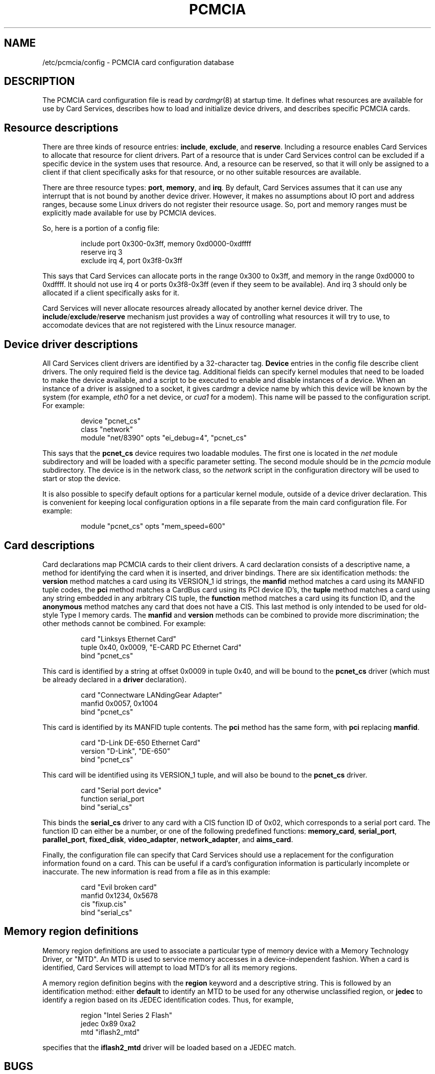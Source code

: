 .\" Copyright (C) 1998 David A. Hinds -- dahinds@users.sourceforge.net
.\" pcmcia.5 1.28 2001/06/20 04:28:08
.\"
.TH PCMCIA 5 "2001/06/20 04:28:08" "pcmcia-cs"
.SH NAME
/etc/pcmcia/config \- PCMCIA card configuration database

.SH DESCRIPTION
The PCMCIA card configuration file is read by \fIcardmgr\fR(8)
at startup time.  It defines what resources are available for use by
Card Services, describes how to load and initialize device drivers,
and describes specific PCMCIA cards.

.SH Resource descriptions
There are three kinds of resource entries: \fBinclude\fR,
\fBexclude\fR, and \fBreserve\fR. Including a resource enables Card
Services to allocate that resource for client drivers.  Part of a
resource that is under Card Services control can be excluded if a
specific device in the system uses that resource.  And, a resource can
be reserved, so that it will only be assigned to a client if that
client specifically asks for that resource, or no other suitable
resources are available.
.PP
There are three resource types: \fBport\fR, \fBmemory\fR, and
\fBirq\fR. By default, Card Services assumes that it can use any
interrupt that is not bound by another device driver.  However, it
makes no assumptions about IO port and address ranges, because some
Linux drivers do not register their resource usage.  So, port and
memory ranges must be explicitly made available for use by PCMCIA
devices.
.PP
So, here is a portion of a config file:
.sp
.RS
.nf
include port 0x300-0x3ff, memory 0xd0000-0xdffff
reserve irq 3
exclude irq 4, port 0x3f8-0x3ff
.RE
.fi
.sp
This says that Card Services can allocate ports in the range 0x300 to
0x3ff, and memory in the range 0xd0000 to 0xdffff.  It should not use
irq 4 or ports 0x3f8-0x3ff (even if they seem to be available).  And
irq 3 should only be allocated if a client specifically asks for it.
.PP
Card Services will never allocate resources already allocated by
another kernel device driver.  The
.BR include / exclude / reserve
mechanism just provides a way of controlling what resources it will
try to use, to accomodate devices that are not registered with the
Linux resource manager.

.SH Device driver descriptions
All Card Services client drivers are identified by a 32-character tag.
\fBDevice\fR entries in the config file describe client drivers.  The only
required field is the device tag.  Additional fields can specify
kernel modules that need to be loaded to make the device available,
and a script to be executed to enable and disable instances of
a device.  When an instance of a driver is assigned to a socket, it
gives cardmgr a device name by which this device will be known by the
system (for example, \fIeth0\fR for a net device, or \fIcua1\fR for a
modem).  This name will be passed to the configuration script.  For
example:
.sp
.RS
.nf
device "pcnet_cs"
  class "network"
  module "net/8390" opts "ei_debug=4", "pcnet_cs"
.RE
.fi
.sp
This says that the \fBpcnet_cs\fR device requires two loadable modules.
The first one is located in the \fInet\fR module subdirectory and will
be loaded with a specific parameter setting.  The second module should
be in the \fIpcmcia\fR module subdirectory.  The device is in the
network class, so the \fInetwork\fR script in the configuration
directory will be used to start or stop the device.
.PP
It is also possible to specify default options for a particular kernel
module, outside of a device driver declaration.  This is convenient
for keeping local configuration options in a file separate from the
main card configuration file.  For example:
.sp
.RS
.nf
module "pcnet_cs" opts "mem_speed=600"
.RE
.fi
.sp

.SH Card descriptions
Card declarations map PCMCIA cards to their client drivers.  A card
declaration consists of a descriptive name, a method for identifying
the card when it is inserted, and driver bindings.  There are six
identification methods: the \fBversion\fR method matches a card using
its VERSION_1 id strings, the \fBmanfid\fR method matches a card using
its MANFID tuple codes, the \fBpci\fR method matches a CardBus card
using its PCI device ID's, the \fBtuple\fR method matches a card using
any string embedded in any arbitrary CIS tuple, the \fBfunction\fR
method matches a card using its function ID, and the \fBanonymous\fR
method matches any card that does not have a CIS.  This last method
is only intended to be used for old-style Type I memory cards.  The
\fBmanfid\fR and \fBversion\fR methods can be combined to provide more
discrimination; the other methods cannot be combined.  For example:
.sp
.RS
.nf
card "Linksys Ethernet Card"
  tuple 0x40, 0x0009, "E-CARD PC Ethernet Card"
  bind "pcnet_cs"
.RE
.fi
.sp
This card is identified by a string at offset 0x0009 in tuple 0x40,
and will be bound to the \fBpcnet_cs\fR driver (which must be already
declared in a \fBdriver\fR declaration).
.sp
.RS
.nf
card "Connectware LANdingGear Adapter"
  manfid 0x0057, 0x1004
  bind "pcnet_cs"
.RE
.fi
.sp
This card is identified by its MANFID tuple contents.  The \fBpci\fR
method has the same form, with \fBpci\fR replacing \fBmanfid\fR.
.sp
.RS
.nf
card "D-Link DE-650 Ethernet Card"
  version "D-Link", "DE-650"
  bind "pcnet_cs"
.RE
.fi
.sp
This card will be identified using its VERSION_1 tuple, and will also
be bound to the \fBpcnet_cs\fR driver.
.sp
.RS
.nf
card "Serial port device"
  function serial_port
  bind "serial_cs"
.RE
.fi
.sp
This binds the \fBserial_cs\fR driver to any card with a CIS function
ID of 0x02, which corresponds to a serial port card.  The function ID
can either be a number, or one of the following predefined functions:
\fBmemory_card\fR, \fBserial_port\fR, \fBparallel_port\fR,
\fBfixed_disk\fR, \fBvideo_adapter\fR, \fBnetwork_adapter\fR, and
\fBaims_card\fR.
.PP
Finally, the configuration file can specify that Card Services should
use a replacement for the configuration information found on a card.
This can be useful if a card's configuration information is
particularly incomplete or inaccurate.  The new information is read
from a file as in this example:
.sp
.RS
.nf
card "Evil broken card"
  manfid 0x1234, 0x5678
  cis "fixup.cis"
  bind "serial_cs"
.RE
.fi
.sp

.SH Memory region definitions 
Memory region definitions are used to associate a particular type of
memory device with a Memory Technology Driver, or "MTD".  An MTD is
used to service memory accesses in a device-independent fashion.  When
a card is identified, Card Services will attempt to load MTD's for all
its memory regions.
.PP
A memory region definition begins with the \fBregion\fR keyword and a
descriptive string.  This is followed by an identification method:
either \fBdefault\fR to identify an MTD to be used for any otherwise
unclassified region, or \fBjedec\fR to identify a region based on its
JEDEC identification codes.  Thus, for example,
.sp
.RS
.nf
region "Intel Series 2 Flash"
  jedec 0x89 0xa2
  mtd "iflash2_mtd"
.RE
.fi
.sp
specifies that the \fBiflash2_mtd\fR driver will be loaded based on a
JEDEC match.

.SH BUGS
The \fBreserve\fR keyword has not actually been implemented in a
useful way for this version of Card Services.
.SH AUTHOR
David Hinds \- dahinds@users.sourceforge.net
.SH "SEE ALSO"
cardmgr(8).
